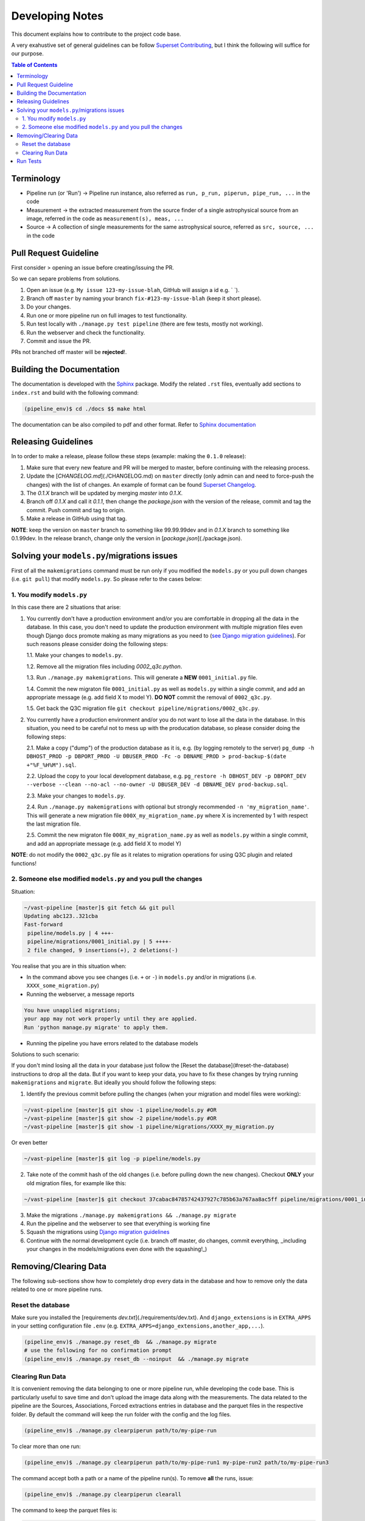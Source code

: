 Developing Notes
================

This document explains how to contribute to the project code base.

A very exahustive set of general guidelines can be follow `Superset Contributing <https://github.com/apache/incubator-superset/blob/master/CONTRIBUTING.md>`_, but I think the following will suffice for our purpose.

.. contents:: **Table of Contents**
   :depth: 2
   :local:

Terminology
-----------

* Pipeline run (or 'Run') -> Pipeline run instance, also referred as ``run, p_run, piperun, pipe_run, ...`` in the code
* Measurement -> the extracted measurement from the source finder of a single astrophysical source from an image, referred in the code as ``measurement(s), meas, ...``
* Source -> A collection of single measurements for the same astrophysical source, referred as ``src, source, ...`` in the code

Pull Request Guideline
----------------------

First consider
> opening an issue before creating/issuing the PR.

So we can separe problems from solutions.

1. Open an issue (e.g. ``My issue 123-my-issue-blah``, GitHub will assign a id e.g. ` `).
2. Branch off ``master`` by naming your branch ``fix-#123-my-issue-blah`` (keep it short please).
3. Do your changes.
4. Run one or more pipeline run on full images to test functionality.
5. Run test locally with ``./manage.py test pipeline`` (there are few tests, mostly not working).
6. Run the webserver and check the functionality.
7. Commit and issue the PR.

PRs not branched off master will be **rejected**!.

Building the Documentation
--------------------------

The documentation is developed with the `Sphinx <https://www.sphinx-doc.org/en/master/>`_ package. Modify the related ``.rst`` files, eventually add sections to ``index.rst`` and build with the following command:

.. code-block:: bash

    (pipeline_env)$ cd ./docs $$ make html

The documentation can be also compiled to pdf and other format. Refer to `Sphinx documentation <https://www.sphinx-doc.org/en/master/contents.html>`_


Releasing Guidelines
--------------------

In to order to make a release, please follow these steps (example: making the ``0.1.0`` release):

1. Make sure that every new feature and PR will be merged to master, before continuing with the releasing process.
2. Update the [`CHANGELOG.md`](./CHANGELOG.md) on ``master`` directly (only admin can and need to force-push the changes) with the list of changes. An example of format can be found `Superset Changelog <https://github.com/apache/incubator-superset/blob/master/CHANGELOG.md>`_.
3. The `0.1.X` branch will be updated by merging `master` into `0.1.X`.
4. Branch off `0.1.X` and call it `0.1.1`, then change the `package.json` with the version of the release, commit and tag the commit. Push commit and tag to origin.
5. Make a release in GitHub using that tag.

**NOTE**: keep the version on ``master`` branch to something like 99.99.99dev and in `0.1.X` branch to something like 0.1.99dev. In the release branch, change only the version in [`package.json`](./package.json).

Solving your ``models.py``/migrations issues
--------------------------------------------

First of all the ``makemigrations`` command must be run only if you modified the ``models.py`` or you pull down changes (i.e. ``git pull``) that modify ``models.py``. So please refer to the cases below:

1. You modify ``models.py``
+++++++++++++++++++++++++++

In this case there are 2 situations that arise:

1. You currently don't have a production environment and/or you are comfortable in dropping all the data in the database. In this case, you don't need to update the production environment with multiple migration files even though Django docs promote making as many migrations as you need to (`see Django migration guidelines <https://docs.djangoproject.com/en/3.0/topics/migrations/#squashing-migrations>`_). For such reasons please consider doing the following steps:

   1.1. Make your changes to ``models.py``.

   1.2. Remove all the migration files including `0002_q3c.python`.

   1.3. Run ``./manage.py makemigrations``. This  will generate a **NEW** ``0001_initial.py`` file.

   1.4. Commit the new migraton file ``0001_initial.py`` as well as ``models.py`` within a single commit, and add an appropriate message (e.g. add field X to model Y). **DO NOT** commit the removal of ``0002_q3c.py``.

   1.5. Get back the Q3C migration file ``git checkout pipeline/migrations/0002_q3c.py``.

2. You currently have a production environment and/or you do not want to lose all the data in the database. In this situation, you need to be careful not to mess up with the producation database, so please consider doing the following steps:

   2.1. Make a copy ("dump") of the production database as it is, e.g. (by logging remotely to the server) ``pg_dump -h DBHOST_PROD -p DBPORT_PROD -U DBUSER_PROD -Fc -o DBNAME_PROD > prod-backup-$(date +"%F_%H%M").sql``.

   2.2. Upload the copy to your local development database, e.g. ``pg_restore -h DBHOST_DEV -p DBPORT_DEV --verbose --clean --no-acl --no-owner -U DBUSER_DEV -d DBNAME_DEV prod-backup.sql``.

   2.3. Make your changes to ``models.py``.

   2.4. Run ``./manage.py makemigrations`` with optional but strongly recommended ``-n 'my_migration_name'``. This will generate a new migration file ``000X_my_migration_name.py`` where X is incremented by 1 with respect the last migration file.

   2.5. Commit the new migraton file ``000X_my_migration_name.py`` as well as ``models.py`` within a single commit, and add an appropriate message (e.g. add field X to model Y)

**NOTE**: do not modify the ``0002_q3c.py`` file as it relates to migration operations for using Q3C plugin and related functions!

2. Someone else modified ``models.py`` and you pull the changes
+++++++++++++++++++++++++++++++++++++++++++++++++++++++++++++++

Situation:

.. code-block:: bash

    ~/vast-pipeline [master]$ git fetch && git pull
    Updating abc123..321cba
    Fast-forward
     pipeline/models.py | 4 +++-
     pipeline/migrations/0001_initial.py | 5 ++++-
     2 file changed, 9 insertions(+), 2 deletions(-)

You realise that you are in this situation when:

* In the command above you see changes (i.e. ``+`` or ``-``) in ``models.py`` and/or in migrations (i.e. ``XXXX_some_migration.py``)

* Running the webserver, a message reports

.. code-block:: bash

    You have unapplied migrations;
    your app may not work properly until they are applied.
    Run 'python manage.py migrate' to apply them.

* Running the pipeline you have errors related to the database models

Solutions to such scenario:

If you don't mind losing all the data in your database just follow the [Reset the database](#reset-the-database) instructions to drop all the data. But if you want to keep your data, you have to fix these changes by trying running ``makemigrations`` and ``migrate``. But ideally you should follow the following steps:

1. Identify the previous commit before pulling the changes (when your migration and model files were working):

.. code-block:: bash

    ~/vast-pipeline [master]$ git show -1 pipeline/models.py #OR
    ~/vast-pipeline [master]$ git show -2 pipeline/models.py #OR
    ~/vast-pipeline [master]$ git show -1 pipeline/migrations/XXXX_my_migration.py

Or even better

.. code-block:: bash

    ~/vast-pipeline [master]$ git log -p pipeline/models.py

2. Take note of the commit hash of the old changes (i.e. before pulling down the new changes). Checkout **ONLY** your old migration files, for example like this:

.. code-block:: bash

    ~/vast-pipeline [master]$ git checkout 37cabac84785742437927c785b63a767aa8ac5ff pipeline/migrations/0001_initial.py

3. Make the migrations ``./manage.py makemigrations && ./manage.py migrate``

4. Run the pipeline and the webserver to see that everything is working fine

5. Squash the migrations using `Django migration guidelines <https://docs.djangoproject.com/en/3.0/topics/migrations/#squashing-migrations>`_

6. Continue with the normal development cycle (i.e. branch off master, do changes, commit everything, _including your changes in the models/migrations even done with the squashing!_)

Removing/Clearing Data
----------------------

The following sub-sections show how to completely drop every data in the database and how to remove only the data related to one or more pipeline runs.

Reset the database
++++++++++++++++++

Make sure you installed the [requirements `dev.txt`](./requirements/dev.txt). And ``django_extensions`` is in ``EXTRA_APPS`` in your setting configuration file ``.env`` (e.g. ``EXTRA_APPS=django_extensions,another_app,...``).

.. code-block:: bash

    (pipeline_env)$ ./manage.py reset_db  && ./manage.py migrate
    # use the following for no confirmation prompt
    (pipeline_env)$ ./manage.py reset_db --noinput  && ./manage.py migrate

Clearing Run Data
+++++++++++++++++

It is convenient removing the data belonging to one or more pipeline run, while developing the code base. This is particularly useful to save time and don't upload the image data along with the measurements. The data related to the pipeline are the Sources, Associations, Forced extractions entries in database and the parquet files in the respective folder. By default the command will keep the run folder with the config and the log files.

.. code-block:: bash

    (pipeline_env)$ ./manage.py clearpiperun path/to/my-pipe-run

To clear more than one run:

.. code-block:: bash

    (pipeline_env)$ ./manage.py clearpiperun path/to/my-pipe-run1 my-pipe-run2 path/to/my-pipe-run3

The command accept both a path or a name of the pipeline run(s). To remove **all** the runs, issue:

.. code-block:: bash

    (pipeline_env)$ ./manage.py clearpiperun clearall

The command to keep the parquet files is:

.. code-block:: bash

    (pipeline_env)$ ./manage.py clearpiperun path/to/my-pipe-run --keep-parquet

The remove completely the pipeline folder

.. code-block:: bash

    (pipeline_env)$ ./manage.py clearpiperun path/to/my-pipe-run --remove-all

Run Tests
---------

Test are found under the folder [tests](./pipeline/tests/). Have a look and feel free to include new tests.

Run the tests with the following:

.. code-block:: bash

    (pipeline_env)$ ./manage.py test pipeline

Two example tests, currently working are run with the following:

.. code-block:: bash

    (pipeline_env)$ ./manage.py test pipeline.tests.test_runpipeline.CheckRunConfigValidationTest

.. code-block:: bash

    (pipeline_env)$ ./manage.py test pipeline.tests.test_webserver
